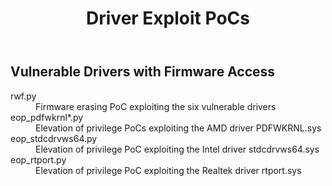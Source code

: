#+OPTIONS: ^:{}

#+TITLE: Driver Exploit PoCs

** Vulnerable Drivers with Firmware Access

- rwf.py :: Firmware erasing PoC exploiting the six vulnerable drivers
- eop_pdfwkrnl*.py :: Elevation of privilege PoCs exploiting the AMD driver PDFWKRNL.sys
- eop_stdcdrvws64.py :: Elevation of privilege PoC exploiting the Intel driver stdcdrvws64.sys
- eop_rtport.py :: Elevation of privilege PoC exploiting the Realtek driver rtport.sys
